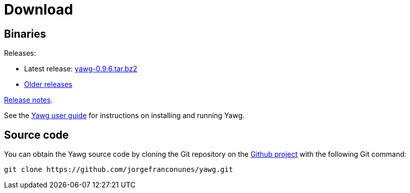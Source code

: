 = Download





== Binaries

Releases:

* Latest release:
https://github.com/jorgefranconunes/yawg/releases/download/v0.9.6/yawg-0.9.6.tar.bz2[yawg-0.9.6.tar.bz2]

* https://github.com/jorgefranconunes/yawg/releases[Older releases]

link:ReleaseNotes.html[Release notes].

See the link:../Documentation/UserGuide/UserGuide.html[Yawg user guide]
for instructions on installing and running Yawg.





== Source code

You can obtain the Yawg source code by cloning the Git repository on
the https://github.com/jorgefranconunes/yawg[Github project] with the
following Git command:

[source,sh]
----
git clone https://github.com/jorgefranconunes/yawg.git
----

